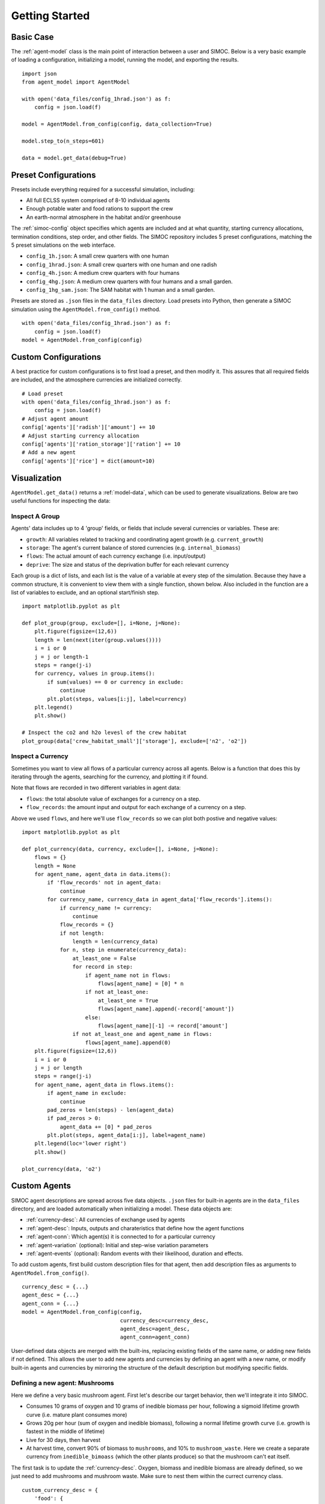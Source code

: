 ====================
Getting Started
====================

.. highlight:: python

Basic Case
==========
The :ref:`agent-model` class is the main point of interaction between a user and
SIMOC. Below is a very basic example of loading a configuration, initializing
a model, running the model, and exporting the results.

::

    import json
    from agent_model import AgentModel

    with open('data_files/config_1hrad.json') as f:
        config = json.load(f)

    model = AgentModel.from_config(config, data_collection=True)

    model.step_to(n_steps=601)

    data = model.get_data(debug=True)

Preset Configurations
=====================
Presets include everything required for a successful simulation, including:

* All full ECLSS system comprised of 8-10 individual agents
* Enough potable water and food rations to support the crew
* An earth-normal atmosphere in the habitat and/or greenhouse

The :ref:`simoc-config` object specifies which agents are included and at what
quantity, starting currency allocations, termination conditions, step order,
and other fields. The SIMOC repository includes 5 preset configurations,
matching the 5 preset simulations on the web interface.

* ``config_1h.json``: A small crew quarters with one human
* ``config_1hrad.json``: A small crew quarters with one human and one radish
* ``config_4h.json``: A medium crew quarters with four humans
* ``config_4hg.json``: A medium crew quarters with four humans and a small garden.
* ``config_1hg_sam.json``: The SAM habitat with 1 human and a small garden.

Presets are stored as ``.json`` files in the ``data_files`` directory. Load
presets into Python, then generate a SIMOC simulation using the
``AgentModel.from_config()`` method.

::

    with open('data_files/config_1hrad.json') as f:
        config = json.load(f)
    model = AgentModel.from_config(config)

Custom Configurations
=====================
A best practice for custom configurations is to first load a preset, and then
modify it. This assures that all required fields are included, and the
atmosphere currencies are initialized correctly.

::

    # Load preset
    with open('data_files/config_1hrad.json') as f:
        config = json.load(f)
    # Adjust agent amount
    config['agents']['radish']['amount'] += 10
    # Adjust starting currency allocation
    config['agents']['ration_storage']['ration'] += 10
    # Add a new agent
    config['agents']['rice'] = dict(amount=10)

Visualization
=============
``AgentModel.get_data()`` returns a :ref:`model-data`, which can be used to
generate visualizations. Below are two useful functions for inspecting
the data:

Inspect A Group
^^^^^^^^^^^^^^^
Agents' data includes up to 4 'group' fields, or fields that include several
currencies or variables. These are:

* ``growth``: All variables related to tracking and coordinating agent growth (e.g. ``current_growth``)
* ``storage``: The agent's current balance of stored currencies (e.g. ``internal_biomass``)
* ``flows``: The actual amount of each currency exchange (i.e. input/output)
* ``deprive``: The size and status of the deprivation buffer for each relevant currency

Each group is a dict of lists, and each list is the value of a variable at
every step of the simulation. Because they have a common structure, it is
convenient to view them with a single function, shown below. Also included
in the function are a list of variables to exclude, and an optional
start/finish step.

::

    import matplotlib.pyplot as plt

    def plot_group(group, exclude=[], i=None, j=None):
        plt.figure(figsize=(12,6))
        length = len(next(iter(group.values())))
        i = i or 0
        j = j or length-1
        steps = range(j-i)
        for currency, values in group.items():
            if sum(values) == 0 or currency in exclude:
                continue
            plt.plot(steps, values[i:j], label=currency)
        plt.legend()
        plt.show()

    # Inspect the co2 and h2o levesl of the crew habitat
    plot_group(data['crew_habitat_small']['storage'], exclude=['n2', 'o2'])

Inspect a Currency
^^^^^^^^^^^^^^^^^^
Sometimes you want to view all flows of a particular currency across all
agents. Below is a function that does this by iterating through the agents,
searching for the currency, and plotting it if found.

Note that flows are recorded in two different variables in agent data:

* ``flows``: the total absolute value of exchanges for a currency on a step.
* ``flow_records``: the amount input and output for each exchange of a currency on a step.

Above we used ``flows``, and here we'll use ``flow_records`` so we can plot
both postive and negative values:

::

    import matplotlib.pyplot as plt

    def plot_currency(data, currency, exclude=[], i=None, j=None):
        flows = {}
        length = None
        for agent_name, agent_data in data.items():
            if 'flow_records' not in agent_data:
                continue
            for currency_name, currency_data in agent_data['flow_records'].items():
                if currency_name != currency:
                    continue
                flow_records = {}
                if not length:
                    length = len(currency_data)
                for n, step in enumerate(currency_data):
                    at_least_one = False
                    for record in step:
                        if agent_name not in flows:
                            flows[agent_name] = [0] * n
                        if not at_least_one:
                            at_least_one = True
                            flows[agent_name].append(-record['amount'])
                        else:
                            flows[agent_name][-1] -= record['amount']
                    if not at_least_one and agent_name in flows:
                        flows[agent_name].append(0)
        plt.figure(figsize=(12,6))
        i = i or 0
        j = j or length
        steps = range(j-i)
        for agent_name, agent_data in flows.items():
            if agent_name in exclude:
                continue
            pad_zeros = len(steps) - len(agent_data)
            if pad_zeros > 0:
                agent_data += [0] * pad_zeros
            plt.plot(steps, agent_data[i:j], label=agent_name)
        plt.legend(loc='lower right')
        plt.show()

    plot_currency(data, 'o2')

Custom Agents
=============
SIMOC agent descriptions are spread across five data objects. ``.json`` files
for built-in agents are in the ``data_files`` directory, and are loaded
automatically when initializing a model. These data objects are:

* :ref:`currency-desc`: All currencies of exchange used by agents
* :ref:`agent-desc`: Inputs, outputs and charateristics that define how the agent functions
* :ref:`agent-conn`: Which agent(s) it is connected to for a particular currency
* :ref:`agent-variation` (optional): Initial and step-wise variation parameters
* :ref:`agent-events` (optional): Random events with their likelihood, duration and effects.

To add custom agents, first build custom description files for that agent,
then add description files as arguments to ``AgentModel.from_config()``.

::

    currency_desc = {...}
    agent_desc = {...}
    agent_conn = {...}
    model = AgentModel.from_config(config,
                                   currency_desc=currency_desc,
                                   agent_desc=agent_desc,
                                   agent_conn=agent_conn)

User-defined data objects are merged with the built-ins, replacing existing
fields of the same name, or adding new fields if not defined. This allows the
user to add new agents and currencies by defining an agent with a new name, or
modify built-in agents and currencies by mirroring the structure of the default
description but modifying specific fields.

Defining a new agent: Mushrooms
^^^^^^^^^^^^^^^^^^^^^^^^^^^^^^^
Here we define a very basic mushroom agent. First let's describe our target
behavior, then we'll integrate it into SIMOC.

* Consumes 10 grams of oxygen and 10 grams of inedible biomass per hour, following a sigmoid lifetime growth curve (i.e. mature plant consumes more)
* Grows 20g per hour (sum of oxygen and inedible biomass), following a normal lifetime growth curve (i.e. growth is fastest in the middle of lifetime)
* Live for 30 days, then harvest
* At harvest time, convert 90% of biomass to ``mushrooms``, and 10% to ``mushroom_waste``. Here we create a separate currency from ``inedible_bimoass`` (which the other plants produce) so that the mushroom can't eat itself.

The first task is to update the :ref:`currency-desc`. Oxygen, biomass and
inedible biomass are already defined, so we just need to add mushrooms
and mushroom waste. Make sure to nest them within the currect currency
class.

::

    custom_currency_desc = {
        'food': {
            'mushroom': {
                'label': 'Mushroom'
            }
        },
        'nutrients': {
            'mushroom_waste': {
                'label': 'Mushroom Waste'
            }
        }
    }

Next, we need to add capacity for these currencies to our storage agents
in the :ref:`agent-desc` data object. We do this by adding a new characteristic
to the existing storages. Again, don't forget to nest the agents within
the correct agent class.

::

    custom_agent_desc = {
        'storage': {
            'food_storage': {
                'data': {
                    'characteristics': [{
                        'type': 'capacity_mushroom',
                        'value': 1000,
                        'unit': 'kg'}]}},
            'nutrient_storage': {
                'data': {
                    'characteristics': [{
                        'type': 'capacity_mushroom_waste',
                        'value': 1000,
                        'unit': 'kg'}]}}
        }
    }

Now we'll add our new mushroom agent and define its inputs, outputs and
characteristics. We can add this to the ``agent_desc`` object we created in
the previous step.

::

    custom_agent_desc['plants'] = {
        'mushroom': {
            'data': {
                'input': [{
                    'type': 'o2',
                    'value': 0.01,
                    'required': 'desired',
                    'flow_rate': dict(unit='kg', time='hour'),
                    'growth': dict(lifetime={'type': 'sigmoid'}),
                    'deprive':  dict(value=72, unit='hour')
                }, {
                    'type': 'inedible_biomass',
                    'value': 0.01,
                    'required': 'desired',
                    'flow_rate': dict(unit='kg', time='hour'),
                    'growth': dict(lifetime={'type': 'sigmoid'}),
                    'deprive':  dict(value=72, unit='hour')
                }, {
                    'type': 'biomass',
                    'value': 1,
                    'weighted': 'current_growth',
                    'flow_rate': dict(unit='kg', time='hour'),
                    'criteria': dict(name='grown', 'limit='=', value=True)
                }],
                'output': [{
                    'type': 'biomass',
                    'value': 0.02,
                    'flow_rate': dict(unit='kg', time='hour'),
                    'growth': dict(lifetime={'type': 'sigmoid'}),
                }, {
                    'type': 'mushroom',
                    'value': 0.9,
                    'weighted': 'current_growth',
                    'flow_rate': dict(unit='kg', time='hour'),
                    'criteria': dict(name='grown', 'limit='=', value=True)
                }, {
                    'type': 'mushroom_waste',
                    'value': 0.1,
                    'weighted': 'current_growth',
                    'flow_rate': dict(unit='kg', time='hour'),
                    'criteria': dict(name='grown', 'limit='=', value=True)
                }],
                'characteristics': [
                    dict(type='lifetime', value=720, unit='hour'),
                    dict(type='growth_criteria', value='out_biomass'),
                    dict(type='capacity_biomass', value=100, unit='kg')
                ]
            }
        }
    }

Then we add connections for each currency exchanges to the :ref:`agent-conn`.

::

    custom_agent_conn = [
        dict(from='greenhouse.o2', to='mushroom.o2'),
        dict(from='nutrient_storage.inedible_biomass', to='mushroom.inedible_biomass'),
        dict(from='mushroom.biomass', to='mushroom.biomass'),
        dict(from='mushroom.mushroom', to='food_storage.mushroom'),
        dict(from='mushroom.mushroom_waste', to='nutrient_storage.mushroom_waste'),
    ]

Finally, we import a preset configuration, add some mushrooms to it, and
instantiate a new model using our custom data objects:

::

    with open('data_files/config_1hrad.json') as f:
        config = json.load(f)
    config['agents']['mushroom'] = {'amount': 10}
    config['agents']['nutrient_storage']['inedible_biomass'] = 200
    model = AgentModel.from_config(config,
                                   data_collection=True,
                                   currency_desc=custom_currency_desc,
                                   agent_desc=custom_agent_desc,
                                   connections=custom_agent_conn)
    model.step_to(n_steps=1000)
    data = model.get_data(debug=True)

